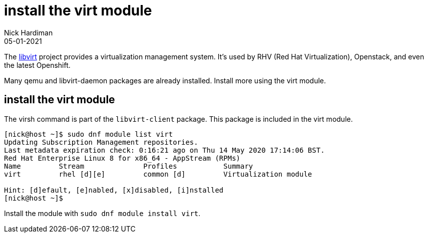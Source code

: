 = install the virt module 
Nick Hardiman 
:source-highlighter: highlight.js
:revdate: 05-01-2021

The https://libvirt.org/[libvirt] project provides a virtualization management system. 
It's used by RHV (Red Hat Virtualization), Openstack, and even the latest Openshift.

Many qemu and libvirt-daemon packages are already installed. 
Install more using the virt module. 


== install the virt module

The virsh command is part of the ``libvirt-client`` package. 
This package is included in the virt module. 

[source,shell]
----
[nick@host ~]$ sudo dnf module list virt 
Updating Subscription Management repositories.
Last metadata expiration check: 0:16:21 ago on Thu 14 May 2020 17:14:06 BST.
Red Hat Enterprise Linux 8 for x86_64 - AppStream (RPMs)
Name         Stream              Profiles           Summary                     
virt         rhel [d][e]         common [d]         Virtualization module       

Hint: [d]efault, [e]nabled, [x]disabled, [i]nstalled
[nick@host ~]$ 
----

Install the module with ``sudo dnf module install virt``.


